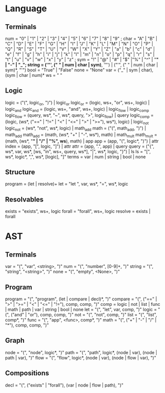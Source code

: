 
* Language
** Terminals
   num    = "0" | "1" | "2" | "3" | "4" | "5" | "6" | "7" | "8" | "9" ;
   char   = "A" | "B" | "C" | "D" | "E" | "F" | "G" | "H" | "I" | "J" | "K" | "L" | "M" | "N" | "O" | "P" | "Q" | "R" | "S" | "T" | "U" | "V" | "W" | "X" | "Y" | "Z" | "a" | "b" | "c" | "d" | "e" | "f" | "g" | "h" | "i" | "j" | "k" | "l" | "m" | "n" | "o" | "p" | "q" | "r" | "s" | "t" | "u" | "v" | "w" | "x" | "y" | "z" ; 
   sym    = "!" | "@" | "#" | "$" |"%" | "^" | "*" | "-" | "_";
   string = ('"', (" " | num | char | sym)*, '"') | ("'", (" " | num | char | sym)*, "'")
   bool   = "True" | "False"
   none   = "None"
   var   = ("_" | sym | char), (sym | char | num)*
   ws     = " "
  
** Logic
   logic      = ("(", logic_or, ")") | logic_or
   logic_or   = (logic, ws+, "or", ws+, logic) | logic_and
   logic_and  = (logic, ws+, "and", ws+, logic) | logic_flow | logic_comp
   logic_flow = (query, ws*, "~", ws*, query, ">", logic_flow) | query
   logic_comp = (logic, (ws*, ("==" | "!=" | "<" | "<=" | ">" | ">="), ws*), logic) | logic_not
   logic_not  = (ws*, "not", ws*, logic) | math_add
   math       = ("(", math_add, ")") | math_add
   math_add   = (math, (ws*, "+" | "-", ws*), math) | math_mult
   math_mult  = (math, (ws*, "*" | "/" | "%", ws*), math) | app
   app        = (app, "(", logic*, ")") | attr
   index      = (app, "[", logic, "]") | attr
   attr       = (app, ".", app) | query
   query      = ("{", ws*, var, ws*, [ws, "in", ws+, query, ws*], "|", ws*, logic, "}") | ls
   ls         = "[", ws*, logic*, ",", ws*, [logic], "]"
   terms      = var | num | string | bool | none
   
** Structure
   program    = (let | resolve)+
   let        = "let ", var, ws*, "=", ws*, logic
   
** Resolvables
   exists    = "exists", ws+, logic
   forall    = "forall", ws+, logic
   resolve   = exists | forall
   
* AST
** Terminals
   var    = "(", "var", <string>, ")"
   num    = "(", "number", [0-9]+, ")"
   string = "(", "string", "<string>", ")"
   none   = "(", "empty", <None>, ")"   
   
** Program
   program = "(", "program", (let | compare | decl)*, ")"
   compare = "(", ("==" | ">" | ">=" | "<" | "<=" | "!="), comp, comp, ")"
   comp    = logic | not | list | func | math | path | var | string | bool | none
   let     = "(", "let", var, comp, ")"
   logic   = "(", ("and" | "or"), comp, comp, ")"
   not     = "(", "not", comp, ")"
   list    = "(", "list",  comp*, ")"
   func    = "(", "app", <func>, comp*, ")"
   math    = "(", ("+" | "-" | "/" | "*"), comp, comp, ")"
   
** Graph
   node = "(", "node", logic*, ")"
   path = "(", "path", logic*, (node | var), (node | path | var), ")"
   flow = "(", "flow", logic*, (node | var), (node | flow | var), ")"
   
** Compositions
   decl = "(", ("exists" | "forall"), (var | node | flow | path), ")"
   
